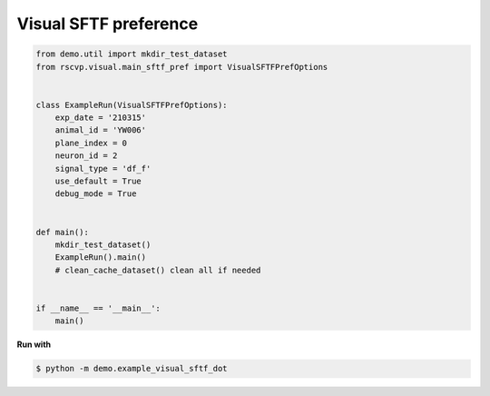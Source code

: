 Visual SFTF preference
========================

.. code-block:: python

    from demo.util import mkdir_test_dataset
    from rscvp.visual.main_sftf_pref import VisualSFTFPrefOptions


    class ExampleRun(VisualSFTFPrefOptions):
        exp_date = '210315'
        animal_id = 'YW006'
        plane_index = 0
        neuron_id = 2
        signal_type = 'df_f'
        use_default = True
        debug_mode = True


    def main():
        mkdir_test_dataset()
        ExampleRun().main()
        # clean_cache_dataset() clean all if needed


    if __name__ == '__main__':
        main()




.. seealso::

    - `demo script link <https://github.com/ytsimon2004/rscvp/blob/main/demo/example_visual_sftf_dot.py>`_


**Run with**

.. code-block:: bash

    $ python -m demo.example_visual_sftf_dot